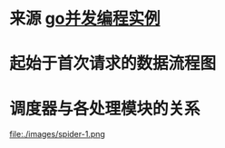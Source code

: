 * 来源 [[https://github.com/gopcp][go并发编程实例]]

* 起始于首次请求的数据流程图
  [[file:./images/spider-0.png]]

* 调度器与各处理模块的关系
  file:./images/spider-1.png
